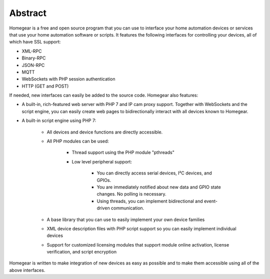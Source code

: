 Abstract
########

Homegear is a free and open source program that you can use to interface your home automation devices or services that use your home automation software or scripts. It features the following interfaces for controlling your devices, all of which have SSL support:

* XML-RPC
* Binary-RPC
* JSON-RPC
* MQTT
* WebSockets with PHP session authentication
* HTTP (GET and POST) 

If needed, new interfaces can easily be added to the source code. Homegear also features:

* A built-in, rich-featured web server with PHP 7 and IP cam proxy support. Together with WebSockets and the script engine, you can easily create web pages to bidirectionally interact with all devices known to Homegear.
* A built-in script engine using PHP 7:

	* All devices and device functions are directly accessible.
	* All PHP modules can be used:

		* Thread support using the PHP module "pthreads"
		* Low level peripheral support:
		
			* You can directly access serial devices, I²C devices, and GPIOs.
			* You are immediately notified about new data and GPIO state changes. No polling is necessary.
			* Using threads, you can implement bidirectional and event-driven communication. 
	* A base library that you can use to easily implement your own device families
	* XML device description files with PHP script support so you can easily implement individual devices
	* Support for customized licensing modules that support module online activation, license verification, and script encryption

Homegear is written to make integration of new devices as easy as possible and to make them accessible using all of the above interfaces.